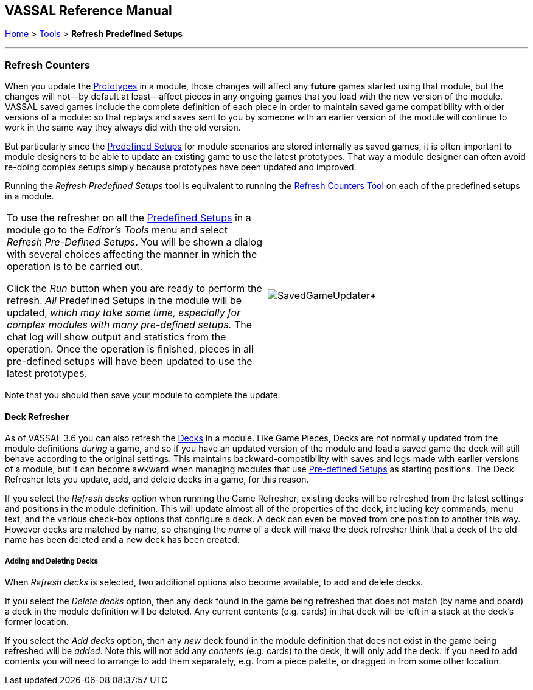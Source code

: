 == VASSAL Reference Manual
[#top]

[.small]#<<index.adoc#toc,Home>> > <<Tools.adoc#top,Tools>> > *Refresh Predefined Setups*#

'''''

=== Refresh Counters
When you update the <<Prototypes.adoc#top,Prototypes>> in a module, those changes will affect any *future* games started using that module, but the changes will not--by default at least--affect pieces in any ongoing games that you load with the new version of the module. VASSAL saved games include the complete definition of each piece in order to maintain saved game compatibility with older versions of a module: so that replays and saves sent to you by someone with an earlier version of the module will continue to work in the same way they always did with the old version.

But particularly since the <<GameModule.adoc#PredefinedSetup, Predefined Setups>> for module scenarios are stored internally as saved games, it is often important to module designers to be able to update an existing game to use the latest prototypes. That way a module designer can often avoid re-doing complex setups simply because prototypes have been updated and improved.

Running the _Refresh Predefined Setups_ tool is equivalent to running the <<SavedGameUpdater.adoc, Refresh Counters Tool>> on each of the predefined setups in a module.

[width="100%",cols="50%,^50%",]
|===
|To use the refresher on all the <<GameModule.adoc#PredefinedSetup, Predefined Setups>> in a module go to the _Editor's_ _Tools_ menu and select _Refresh Pre-Defined Setups_. You will be shown a dialog with several choices affecting the manner in which the operation is to be carried out.

Click the _Run_ button when you are ready to perform the refresh. _All_ Predefined Setups in the module will be updated, _which may take some time, especially for complex modules with many pre-defined setups._ The chat log will show output and statistics from the operation. Once the operation is finished, pieces in all pre-defined setups will have been updated to use the latest prototypes.
|image:images/SavedGameUpdater.png[]+
|===

Note that you should then save your module to complete the update.

==== Deck Refresher

As of VASSAL 3.6 you can also refresh the <<Deck.adoc#top, Decks>> in a module. Like Game Pieces, Decks are not normally updated from the module definitions _during_ a game, and so if you have an updated version of the module and load a saved game the deck will still behave according to the original settings. This maintains backward-compatibility with saves and logs made with earlier versions of a module, but it can become awkward when managing modules that use <<GameModule.adoc#PredefinedSetup,Pre-defined Setups>> as starting positions. The Deck Refresher lets you update, add, and delete decks in a game, for this reason.

If you select the _Refresh decks_ option when running the Game Refresher, existing decks will be refreshed from the latest settings and positions in the module definition. This will update almost all of the properties of the deck, including key commands, menu text, and the various check-box options that configure a deck. A deck can even be moved from one position to another this way. However decks are matched by name, so changing the _name_ of a deck will make the deck refresher think that a deck of the old name has been deleted and a new deck has been created.

===== Adding and Deleting Decks
When _Refresh decks_ is selected, two additional options also become available, to add and delete decks.

If you select the _Delete decks_ option, then any deck found in the game being refreshed that does not match (by name and board) a deck in the module definition will be deleted. Any current contents (e.g. cards) in that deck will be left in a stack at the deck's former location.

If you select the _Add decks_ option, then any _new_ deck found in the module definition that does not exist in the game being refreshed will be _added_. Note this will not add any _contents_ (e.g. cards) to the deck, it will only add the deck. If you need to add contents you will need to arrange to add them separately, e.g. from a piece palette, or dragged in from some other location.


